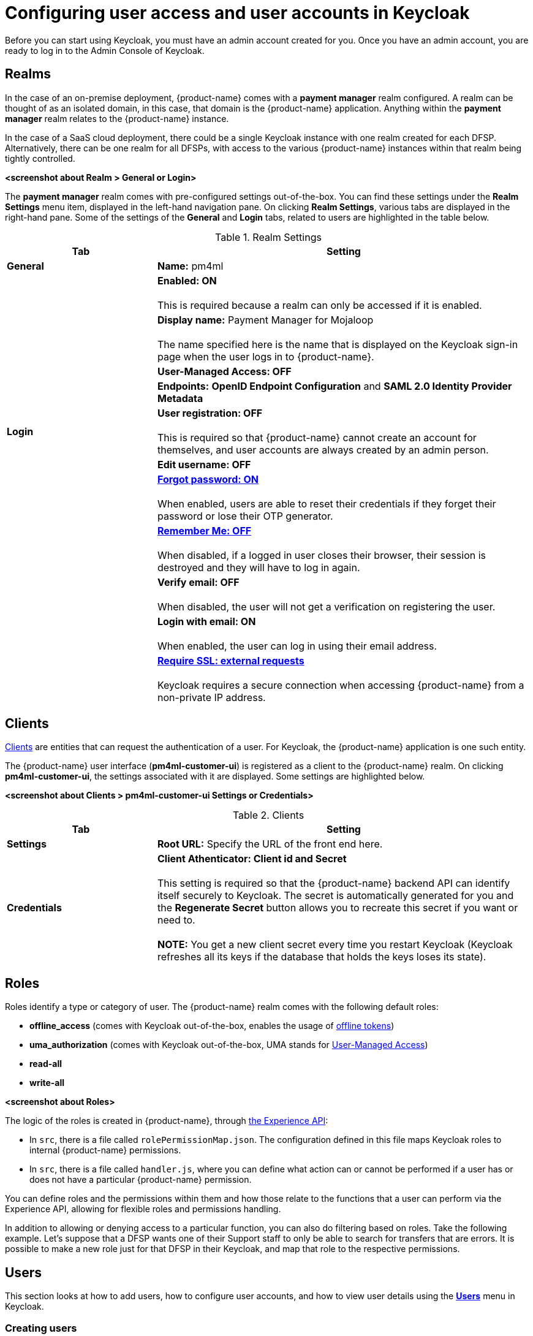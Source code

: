 = Configuring user access and user accounts in Keycloak

Before you can start using Keycloak, you must have an admin account created for you. Once you have an admin account, you are ready to log in to the Admin Console of Keycloak.

== Realms

In the case of an on-premise deployment, {product-name} comes with a *payment manager* realm configured. A realm can be thought of as an isolated domain, in this case, that domain is the {product-name} application. Anything within the *payment manager* realm relates to the {product-name} instance.

In the case of a SaaS cloud deployment, there could be a single Keycloak instance with one realm created for each DFSP. Alternatively, there can be one realm for all DFSPs, with access to the various {product-name} instances within that realm being tightly controlled.

*<screenshot about Realm > General or Login>*

The *payment manager* realm comes with pre-configured settings out-of-the-box. You can find these settings under the *Realm Settings* menu item, displayed in the left-hand navigation pane. On clicking *Realm Settings*, various tabs are displayed in the right-hand pane. Some of the settings of the *General* and *Login* tabs, related to users are highlighted in the table below.

.Realm Settings
[width="100%",options="header", cols="2,5"]
|====================
| Tab |  Setting
| *General* |  *Name:* pm4ml
|  |  *Enabled: ON* +
 +
This is required because a realm can only be accessed if it is enabled.
|  | *Display name:* Payment Manager for Mojaloop +
 +
The name specified here is the name that is displayed on the Keycloak sign-in page when the user logs in to {product-name}.
|  |  *User-Managed Access: OFF*
|  |  *Endpoints:* *OpenID Endpoint Configuration* and *SAML 2.0 Identity Provider Metadata*
| **Login** | *User registration: OFF* +
 +
This is required so that {product-name} cannot create an account for themselves, and user accounts are always created by an admin person.
|  | *Edit username: OFF*
|  | https://www.keycloak.org/docs/latest/server_admin/index.html#forgot-password[*Forgot password: ON*] +
 +
When enabled, users are able to reset their credentials if they forget their password or lose their OTP generator. 
|  | https://www.keycloak.org/docs/latest/server_admin/index.html#remember-me[*Remember Me: OFF*] +
 +
When disabled, if a logged in user closes their browser, their session is destroyed and they will have to log in again.
|  | *Verify email: OFF* +
 +
When disabled, the user will not get a verification on registering the user.
|  | *Login with email: ON* +
 +
When enabled, the user can log in using their email address.
|  | https://www.keycloak.org/docs/latest/server_admin/index.html#_ssl_modes[**Require SSL: external requests**] +
 +
Keycloak requires a secure connection when accessing {product-name} from a non-private IP address.
|====================

== Clients

https://www.keycloak.org/docs/latest/server_admin/index.html#_clients[Clients] are entities that can request the authentication of a user. For Keycloak, the {product-name} application is one such entity.

The {product-name} user interface (**pm4ml-customer-ui**) is registered as a client to the {product-name} realm. On clicking **pm4ml-customer-ui**, the settings associated with it are displayed. Some settings are highlighted below.

*<screenshot about Clients > pm4ml-customer-ui Settings or Credentials>*

.Clients
[width="100%",options="header", cols="2,5"]
|====================
| Tab |  Setting
| *Settings* | *Root URL:* Specify the URL of the front end here.
| *Credentials* | *Client Athenticator: Client id and Secret* +
 +
This setting is required so that the {product-name} backend API can identify itself securely to Keycloak. The secret is automatically generated for you and the *Regenerate Secret* button allows you to recreate this secret if you want or need to. +
 +
*NOTE:* You get a new client secret every time you restart Keycloak (Keycloak refreshes all its keys if the database that holds the keys loses its state).
|====================

== Roles

Roles identify a type or category of user. The {product-name} realm comes with the following default roles:

* *offline_access* (comes with Keycloak out-of-the-box, enables the usage of https://www.keycloak.org/docs/latest/server_admin/index.html#_offline-access[offline tokens])
* *uma_authorization* (comes with Keycloak out-of-the-box, UMA stands for https://www.keycloak.org/docs/latest/authorization_services/#_service_user_managed_access[User-Managed Access])
* *read-all* 
* *write-all*

*<screenshot about Roles>*

The logic of the roles is created in {product-name}, through https://github.com/modusintegration/mojaloop-payment-manager-experience-api[the Experience API]:

* In `src`, there is a file called `rolePermissionMap.json`. The configuration defined in this file maps Keycloak roles to internal {product-name} permissions.
* In `src`, there is a file called `handler.js`, where you can define what action can or cannot be performed if a user has or does not have a particular {product-name} permission.

You can define roles and the permissions within them and how those relate to the functions that a user can perform via the Experience API, allowing for flexible roles and permissions handling.

In addition to allowing or denying access to a particular function, you can also do filtering based on roles. Take the following example. Let's suppose that a DFSP wants one of their Support staff to only be able to search for transfers that are errors. It is possible to make a new role just for that DFSP in their Keycloak, and map that role to the respective permissions.

== Users

This section looks at how to add users, how to configure user accounts, and how to view user details using the https://www.keycloak.org/docs/latest/server_admin/index.html#user-management[*Users*] menu in Keycloak.

=== Creating users

A new deployment of {product-name} comes with no users at all. To add a user, complete the following steps:

. Click *Users* in the left-hand navigation pane.
. Click the *Add user* button on the right. The *Add user* page comes up. +
image:.png[] *<screenshot: starter page for Users>*
. Fill in the following fields:

* Username
* Email
* First Name
* Last Name
* User Enabled: ON
* Email Verified: ON

. Click **Save**. On clicking **Save**, the user is created. You will see the *ID* field getting populated. *<screenshot: new user is saved>*
. Create a password for the user:
.. Click the **Credentials** tab.
.. Enter a password in the *Password* field.
.. Re-enter the password in the *Password Confirmation* field.
.. If it is not a temporary password, set *Temporary* to **OFF**. *<screenshot: Credentials tab>*
.. Click **Set Password**.
. Set roles for the user:
.. Click the *Role Mappings* tab. By default, users in the realm get the following roles: **read_all**, **offline_access**, and **uma_authorization**. Decide wheher you want to add the *write-all* role too.
.. If you wish to add the *write-all* role, click the role in the *Available Roles* box and click *Add selected*. *<screenshot: Roles tab>*
. Optionally, you can add a user to a group. You can do this on the https://www.keycloak.org/docs/latest/server_admin/index.html#groups[*Group*] tab. *<screenshot: Group tab>*

=== Viewing user details 

To view details of a particular user:

. Click *Users* in the left-hand navigation pane. The *Lookup* page is displayed. 
. Enter a keyword in the *Search* field and click the magnifier icon, or click **View all users**. The list of search results/users is displayed.
. To view details of a particular user, click the *ID* of the user that your are interested in.

=== View the open sessions of a user

To view what sessions a particular user has open:

. Click *Users* in the left-hand navigation pane. The *Lookup* page is displayed. 
. Enter a keyword in the *Search* field and click the magnifier icon, or click **View all users**. The list of search results/users is displayed.
. Click the *ID* of the user that your are interested in.
. Click the *Sessions* tab. The tab displays the following information:

* IP Address
* when the session started
* when {product-name} was last accessed by the user
* which client (application) the user is logged in to

You can also choose to log out the user of the session using the *Logout* button.

*<screenshot>*

=== Resetting a user's one-time passcode (OTP)

By default, two-factor authentication is set for a new user account. This means that the first time the user logs in, they are prompted to scan a QR code with Google Authenticator on their phone, and then sign in to {product-name} with a one-time passcode.

If the user ever loses their record in their Google Authenticator, then the user's OTP must be reset following these steps:

. Click *Users* in the left-hand navigation pane.
. Click the *Credentials* tab. 
. Go to *Manage Credentials* and delete the otp record.

The next time the user tries to sign in, they have to scan the QR code again.

=== Resetting a user's password

When a user forgets their password, you can reset their password following these steps:

. Click *Users* in the left-hand navigation pane.
. Click the *Credentials* tab. 
. Go to *Reset Password* and set a new password:
.. Enter a password in the *Password* field.
.. Re-enter the password in the *Password Confirmation* field.
.. Set the password as a temporary password that the user will be prompted to change on first use. Set *Temporary* to **ON**. *<screenshot: Credentials tab>*
.. Click **Reset Password**.

== Authentication

The https://www.keycloak.org/docs/latest/server_admin/index.html#authentication[*Authentication*] menu allows you to configure authentication details for the user account, such as two-factor authentication, password and one-time passcode (OTP) policies, actions that the user must do or cannot do when they first log in.

=== Two-factor authentication

By default, {product-name} comes with two-factor authentication set. This setting is configured via the *Flows* tab > *Browser - Conditional OTP* option, which must be set to *REQUIRED* for two-factor authentication to take place on user login.

NOTE: To ensure Google Authenticator based two-factor authentication is supported, on the *OTP Policy* tab, leave *OTP Hash Algorithm* as **SHA1**.

=== Required actions

You can choose to require the user to perform certain actions before they are allowed to log in. These actions are called required actions. Once a required action is completed, the user will not have to perform the action again. 

For detailed information on required actions, see section https://www.keycloak.org/docs/latest/server_admin/index.html#required-actions[Required Actions] in the *_Keycloak Server Administration Guide_*.

=== Password policy

To set a password policy, go to the *Password Policy* tab and click *Add policy...* on the right-hand side. The drop-down menu has all the aspects of a password policcy that you can control (for example, expiry, minimum length, use of special characters, and so on). Click any of the options to start configuring details.

For detailed information on password policies, see section https://www.keycloak.org/docs/latest/server_admin/index.html#_password-policies[Password Policies] in the *_Keycloak Server Administration Guide_*.

=== OTP policy

To configure details of the policy for how OTPs are validated, go to the *OTP Policy* tab.

NOTE: To ensure Google Authenticator based two-factor authentication is supported, on the *OTP Policy* tab, leave *OTP Hash Algorithm* as **SHA1**.

For detailed information on OTP policies, see section https://www.keycloak.org/docs/latest/server_admin/index.html#otp-policies[OTP Policies] in the *_Keycloak Server Administration Guide_*.

== Sessions

The *Sessions* menu allows you to view all active {product-name} sessions:

. Click *Sessions* in the left-hand navigation pane. The *Realm Sessions* tab displays the clients configured in Keycloak. In our case, this will be the *pm4ml-customer-ui* client, that is the {product-name} application.
. Click the client. You are taken to the *Clients* menu > *Sessions* tab, where you can view a list of all users with active sessions.

*<screenshot>*

== User Federation

When {product-name} is deployed on-premise, the DFSP might have a Microsoft network that uses Active Directory (AD) for user management. Choosing the *kerberos* option from the *Add provider...* drop-down list on the *User Federation* page, the DFSP can tell Keycloak to use the DFSP's Active Directory database, and Keycloak will treat users in the AD database as if they belonged to the Keycloak database as well. Every time there is a login request, Keycloak forwards the request to the AD database. 

Similarly, if the DFSP has an LDAP user database, it is possible to link up Keycloak with that database, using the *ldap* option.

For further information, see section https://www.keycloak.org/docs/latest/server_admin/index.html#_user-storage-federation[User Storage Federation] in the *_Keycloak Server Administration Guide_*.

== Identity Providers

It is possible to set up {product-name} in such a way that users can authenticate with external OpenID Connect or SAML Identity Providers. For example, {product-name} users could log in to {product-name} using their Google account. You can configure that via the *Identity Providers* menu on the left-hand side.

For detailed information, see section https://www.keycloak.org/docs/latest/server_admin/index.html#_identity_broker[Identity Brokering] in the *_Keycloak Server Administration Guide_*.
